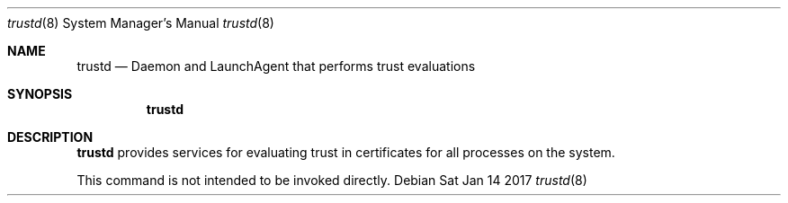 .Dd Sat Jan 14 2017             \" DATE
.Dt trustd 8      \" Program name and manual section number
.Os
.Sh NAME                 \" Section Header - required - don't modify
.Nm trustd
.Nd Daemon and LaunchAgent that performs trust evaluations
.Sh SYNOPSIS             \" Section Header - required - don't modify
.Nm
.Sh DESCRIPTION          \" Section Header - required - don't modify
.Nm
provides services for evaluating trust in certificates for all processes on
the system.
.Pp
This command is not intended to be invoked directly.
